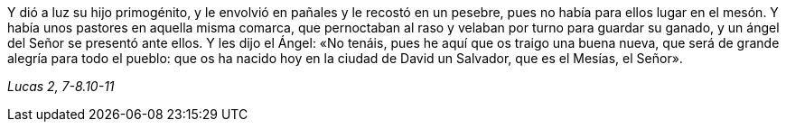 [.text-justify]
Y dió a luz su hijo primogénito, y le envolvió en pañales y le recostó en un pesebre, pues no había para ellos lugar en el mesón. Y había unos pastores en aquella misma comarca, que pernoctaban al raso y velaban por turno para guardar su ganado, y un ángel del  Señor se presentó ante ellos. Y les dijo el Ángel: «No tenáis, pues he aquí que os traigo una buena nueva, que será de grande alegría para todo el pueblo: que os ha nacido hoy en la ciudad de David un Salvador, que es el Mesías, el Señor». 

[.text-right]
_Lucas 2, 7-8.10-11_